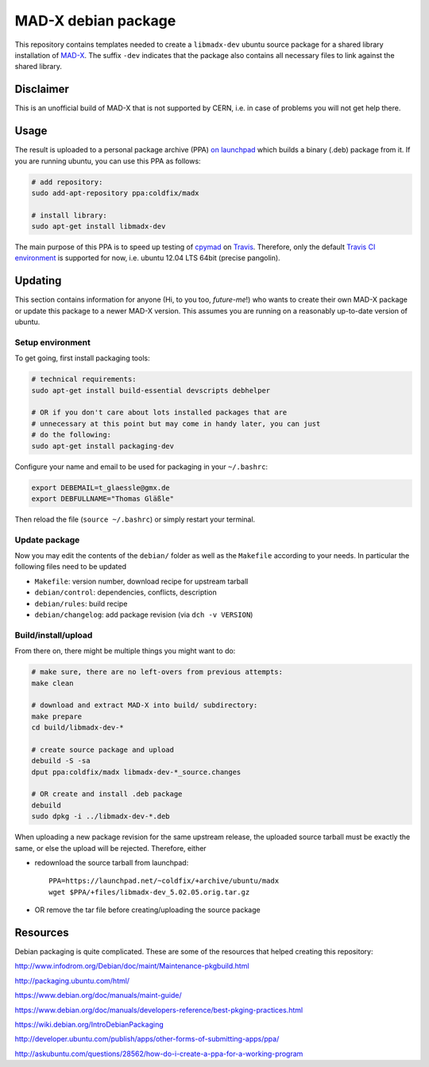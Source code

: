 MAD-X debian package
--------------------

This repository contains templates needed to create a ``libmadx-dev``
ubuntu source package for a shared library installation of MAD-X_. The
suffix ``-dev`` indicates that the package also contains all necessary
files to link against the shared library.

.. _MAD-X: http://cern.ch/mad


Disclaimer
==========

This is an unofficial build of MAD-X that is not supported by CERN, i.e. in
case of problems you will not get help there.


Usage
=====

The result is uploaded to a personal package archive (PPA) `on launchpad`_
which builds a binary (.deb) package from it. If you are running ubuntu,
you can use this PPA as follows:

.. code-block:: bash

    # add repository:
    sudo add-apt-repository ppa:coldfix/madx

    # install library:
    sudo apt-get install libmadx-dev

The main purpose of this PPA is to speed up testing of cpymad_ on Travis_.
Therefore, only the default `Travis CI environment`_ is supported for now,
i.e. ubuntu 12.04 LTS 64bit (precise pangolin).

.. _on launchpad: https://launchpad.net/~coldfix/+archive/ubuntu/madx/
.. _cpymad: https://github.com/hibtc/cpymad
.. _Travis: https://travis-ci.org/hibtc/cpymad
.. _Travis CI environment: http://docs.travis-ci.com/user/ci-environment/#CI-environment-OS


Updating
========

This section contains information for anyone (Hi, to you too, *future-me*!)
who wants to create their own MAD-X package or update this package to a
newer MAD-X version. This assumes you are running on a reasonably
up-to-date version of ubuntu.


Setup environment
~~~~~~~~~~~~~~~~~

To get going, first install packaging tools:

.. code-block:: bash

    # technical requirements:
    sudo apt-get install build-essential devscripts debhelper

    # OR if you don't care about lots installed packages that are
    # unnecessary at this point but may come in handy later, you can just
    # do the following:
    sudo apt-get install packaging-dev

Configure your name and email to be used for packaging in your ``~/.bashrc``:

.. code-block:: bash

    export DEBEMAIL=t_glaessle@gmx.de
    export DEBFULLNAME="Thomas Gläßle"

Then reload the file (``source ~/.bashrc``) or simply restart your terminal.


Update package
~~~~~~~~~~~~~~

Now you may edit the contents of the ``debian/`` folder as well as the
``Makefile`` according to your needs. In particular the following files need to
be updated

- ``Makefile``: version number, download recipe for upstream tarball

- ``debian/control``: dependencies, conflicts, description

- ``debian/rules``: build recipe

- ``debian/changelog``: add package revision (via ``dch -v VERSION``)


Build/install/upload
~~~~~~~~~~~~~~~~~~~~

From there on, there might be multiple things you might want to do:

.. code-block:: bash

    # make sure, there are no left-overs from previous attempts:
    make clean

    # download and extract MAD-X into build/ subdirectory:
    make prepare
    cd build/libmadx-dev-*

    # create source package and upload
    debuild -S -sa
    dput ppa:coldfix/madx libmadx-dev-*_source.changes

    # OR create and install .deb package
    debuild
    sudo dpkg -i ../libmadx-dev-*.deb

When uploading a new package revision for the same upstream release, the
uploaded source tarball must be exactly the same, or else the upload will be
rejected. Therefore, either

- redownload the source tarball from launchpad::

    PPA=https://launchpad.net/~coldfix/+archive/ubuntu/madx
    wget $PPA/+files/libmadx-dev_5.02.05.orig.tar.gz

- OR remove the tar file before creating/uploading the source package


Resources
=========

Debian packaging is quite complicated. These are some of the resources that
helped creating this repository:

http://www.infodrom.org/Debian/doc/maint/Maintenance-pkgbuild.html

http://packaging.ubuntu.com/html/

https://www.debian.org/doc/manuals/maint-guide/

https://www.debian.org/doc/manuals/developers-reference/best-pkging-practices.html

https://wiki.debian.org/IntroDebianPackaging

http://developer.ubuntu.com/publish/apps/other-forms-of-submitting-apps/ppa/

http://askubuntu.com/questions/28562/how-do-i-create-a-ppa-for-a-working-program
